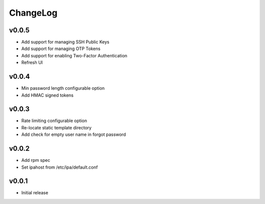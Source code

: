 ===============================================================================
ChangeLog
===============================================================================

v0.0.5
----------------------

- Add support for managing SSH Public Keys
- Add support for managing OTP Tokens
- Add support for enabling Two-Factor Authentication
- Refresh UI

v0.0.4
----------------------

- Min password length configurable option
- Add HMAC signed tokens

v0.0.3
----------------------

- Rate limiting configurable option
- Re-locate static template directory
- Add check for empty user name in forgot password

v0.0.2
----------------------

- Add rpm spec
- Set ipahost from /etc/ipa/default.conf

v0.0.1
----------------------

- Initial release
